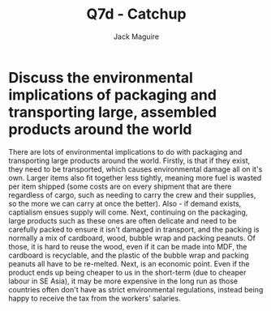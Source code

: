 #+TITLE: Q7d - Catchup
#+AUTHOR: Jack Maguire
#+DESCRIPTION: Skills Catchup Qs 2.0

* Discuss  the  environmental  implications  of  packaging  and  transporting  large,  assembled  products around the world

There are lots of environmental implications to do with packaging and transporting large products around the world. Firstly, is that if they exist, they need to be transported, which causes environmental damage all on it's own. Larger items also fit together less tightly, meaning more fuel is wasted per item shipped (some costs are on every shipment that are there regardless of cargo, such as needing to carry the crew and their supplies, so the more we can carry at once the better). Also - if demand exists, captialism ensues supply will come. Next, continuing on the packaging, large products such as these ones are often delicate and need to be carefully packed to ensure it isn't damaged in transport, and the packing is normally a mix of cardboard, wood, bubble wrap and packing peanuts. Of those, it is hard to reuse the wood, even if it can be made into MDF, the cardboard is recyclable, and the plastic of the bubble wrap and packing peanuts all have to be re-melted. Next, is an economic point. Even if the product ends up being cheaper to us in the short-term (due to cheaper labour in SE Asia), it may be more expensive in the long run as those countries often don't have as strict environmental regulations, instead being happy to receive the tax from the workers' salaries.
